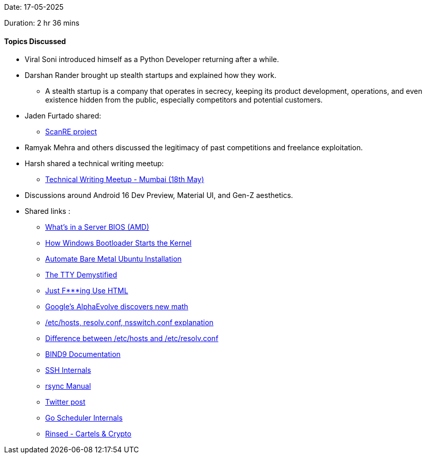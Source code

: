 Date: 17-05-2025

Duration: 2 hr 36 mins

==== Topics Discussed

* Viral Soni introduced himself as a Python Developer returning after a while.
* Darshan Rander brought up stealth startups and explained how they work.
    ** A stealth startup is a company that operates in secrecy, keeping its product development, operations, and even existence hidden from the public, especially competitors and potential customers.
* Jaden Furtado shared:
    ** link:https://github.com/ScanRE/ScanRE[ScanRE project^]
* Ramyak Mehra and others discussed the legitimacy of past competitions and freelance exploitation.
* Harsh shared a technical writing meetup:
    ** link:https://lu.ma/4zlluv62[Technical Writing Meetup - Mumbai (18th May)^]
* Discussions around Android 16 Dev Preview, Material UI, and Gen-Z aesthetics.
* Shared links :
    ** link:https://www.youtube.com/watch?v=1C7P-V05SgQ[What’s in a Server BIOS (AMD)^]
    ** link:https://www.youtube.com/watch?v=mxj7z6WqK14[How Windows Bootloader Starts the Kernel^]
    ** link:https://www.jimangel.io/posts/automate-ubuntu-22-04-lts-bare-metal[Automate Bare Metal Ubuntu Installation^]
    ** link:https://www.linusakesson.net/programming/tty/[The TTY Demystified^]
    ** link:https://justfuckingusehtml.com/[Just F***ing Use HTML^]
    ** link:https://www.youtube.com/watch?v=jsraR-el8_o[Google’s AlphaEvolve discovers new math^]
    ** link:https://www.computernetworkingnotes.com/linux-tutorials/the-etc-hosts-etc-resolv-conf-and-etc-nsswitch-conf-files.html[/etc/hosts, resolv.conf, nsswitch.conf explanation^]
    ** link:https://serverfault.com/questions/118923/difference-between-etc-hosts-and-etc-resolv-conf[Difference between /etc/hosts and /etc/resolv.conf^]
    ** link:https://bind9.readthedocs.io[BIND9 Documentation^]
    ** link:https://networking.harshkapadia.me/ssh[SSH Internals^]
    ** link:https://linux.die.net/man/1/rsync[rsync Manual^]

    ** link:https://x.com/JimSproch/status/1921897611025396183[Twitter post^]
    ** link:https://nghiant3223.github.io/2025/04/15/go-scheduler.html[Go Scheduler Internals^]
    ** link:https://www.amazon.in/Rinsed-Cartels-Crypto-Industry-Deadliest-ebook/dp/B0CPBLXQH6[Rinsed - Cartels & Crypto^]
